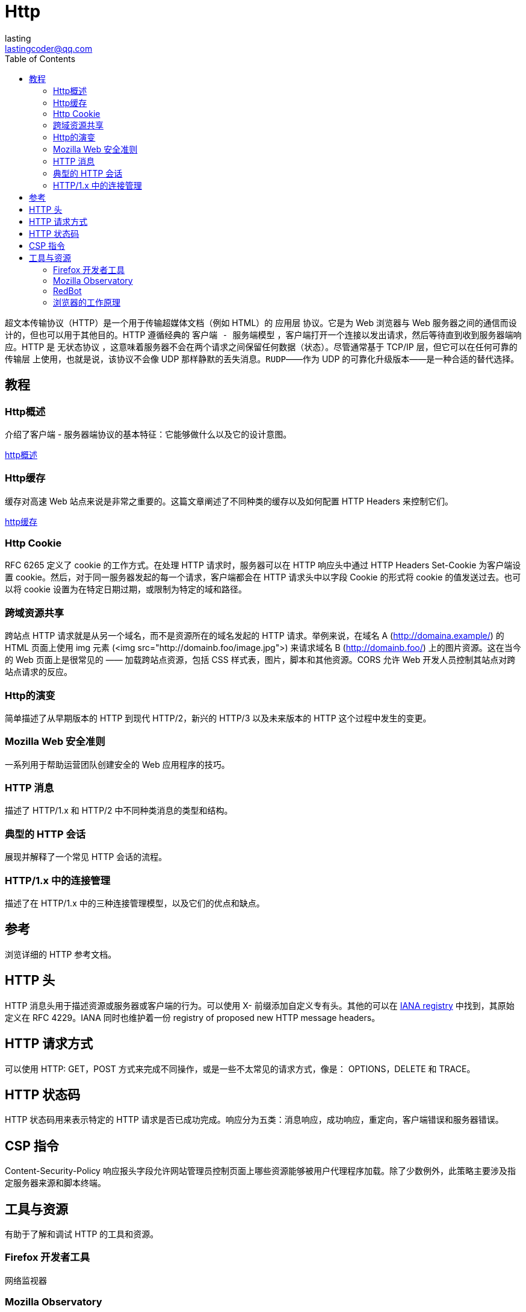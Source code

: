 = Http
:toc: right
:description: 超文本传输协议（HTTP）是一个用于传输超媒体文档（例如 HTML）的应用层协议。
lasting <lastingcoder@qq.com>


`超文本传输协议`（HTTP）是一个用于传输超媒体文档（例如 HTML）的 `应用层` 协议。它是为 Web 浏览器与 Web 服务器之间的通信而设计的，但也可以用于其他目的。HTTP 遵循经典的 `客户端 - 服务端模型` ，客户端打开一个连接以发出请求，然后等待直到收到服务器端响应。HTTP 是 `无状态协议` ，这意味着服务器不会在两个请求之间保留任何数据（状态）。尽管通常基于 TCP/IP 层，但它可以在任何可靠的 `传输层` 上使用，也就是说，该协议不会像 UDP 那样静默的丢失消息。`RUDP`——作为 UDP 的可靠化升级版本——是一种合适的替代选择。

== 教程

=== Http概述
介绍了客户端 - 服务器端协议的基本特征：它能够做什么以及它的设计意图。

link:../HttpOverview/index.adoc[http概述]

=== Http缓存
缓存对高速 Web 站点来说是非常之重要的。这篇文章阐述了不同种类的缓存以及如何配置 HTTP Headers 来控制它们。

link:../HttpCaching/index.adoc[http缓存]

=== Http Cookie
RFC 6265 定义了 cookie 的工作方式。在处理 HTTP 请求时，服务器可以在 HTTP 响应头中通过 HTTP Headers Set-Cookie 为客户端设置 cookie。然后，对于同一服务器发起的每一个请求，客户端都会在 HTTP 请求头中以字段 Cookie 的形式将 cookie 的值发送过去。也可以将 cookie 设置为在特定日期过期，或限制为特定的域和路径。

=== 跨域资源共享
跨站点 HTTP 请求就是从另一个域名，而不是资源所在的域名发起的 HTTP 请求。举例来说，在域名 A (http://domaina.example/) 的 HTML 页面上使用 img 元素 (<img src="http://domainb.foo/image.jpg">) 来请求域名 B (http://domainb.foo/) 上的图片资源。这在当今的 Web 页面上是很常见的 —— 加载跨站点资源，包括 CSS 样式表，图片，脚本和其他资源。CORS 允许 Web 开发人员控制其站点对跨站点请求的反应。

=== Http的演变
简单描述了从早期版本的 HTTP 到现代 HTTP/2，新兴的 HTTP/3 以及未来版本的 HTTP 这个过程中发生的变更。

=== Mozilla Web 安全准则
一系列用于帮助运营团队创建安全的 Web 应用程序的技巧。

=== HTTP 消息
描述了 HTTP/1.x 和 HTTP/2 中不同种类消息的类型和结构。

=== 典型的 HTTP 会话
展现并解释了一个常见 HTTP 会话的流程。

=== HTTP/1.x 中的连接管理
描述了在 HTTP/1.x 中的三种连接管理模型，以及它们的优点和缺点。

== 参考
浏览详细的 HTTP 参考文档。

== HTTP 头
HTTP 消息头用于描述资源或服务器或客户端的行为。可以使用 X- 前缀添加自定义专有头。其他的可以在 https://www.iana.org/assignments/message-headers/message-headers.xhtml#perm-headers[IANA registry] 中找到，其原始定义在 RFC 4229。IANA 同时也维护着一份 registry of proposed new HTTP message headers。

== HTTP 请求方式
可以使用 HTTP: GET，POST 方式来完成不同操作，或是一些不太常见的请求方式，像是： OPTIONS，DELETE 和 TRACE。

== HTTP 状态码
HTTP 状态码用来表示特定的 HTTP 请求是否已成功完成。响应分为五类：消息响应，成功响应，重定向，客户端错误和服务器错误。

== CSP 指令
Content-Security-Policy 响应报头字段允许网站管理员控制页面上哪些资源能够被用户代理程序加载。除了少数例外，此策略主要涉及指定服务器来源和脚本终端。

== 工具与资源
有助于了解和调试 HTTP 的工具和资源。

=== Firefox 开发者工具
网络监视器

=== Mozilla Observatory
一个旨在帮助开发人员，系统管理员和安全专业人员安全地配置其站点的项目。

=== RedBot
用于检查与缓存相关的 HTTP 头的工具。

=== 浏览器的工作原理
一篇非常全面的关于浏览器内部实现与通过 HTTP 协议的请求流的文章。可以说是所有 Web 开发者的必读内容。
